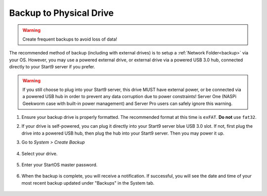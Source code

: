 .. _backup-physical:

========================
Backup to Physical Drive
========================

.. warning:: Create frequent backups to avoid loss of data!

.. youtube:: KJRO9wGOOVw
    :width: 100%

The recommended method of backup (including with external drives) is to setup a :ref:`Network Folder<backup>` via your OS.  However, you may use a powered external drive, or external drive via a powered USB 3.0 hub, connected directly to your Start9 server if you prefer.

.. warning:: If you still choose to plug into your Start9 server, this drive MUST have external power, or be connected via a powered USB hub in order to prevent any data corruption due to power constraints!  Server One (NASPi Geekworm case with built-in power management) and Server Pro users can safely ignore this warning.

#. Ensure your backup drive is properly formatted. The recommended format at this time is ``exFAT``. **Do not** use ``fat32``.

#. If your drive is self-powered, you can plug it directly into your Start9 server blue USB 3.0 slot. If not, first plug the drive into a powered USB hub, then plug the hub into your Start9 server. Then you may power it up.

#. Go to *System > Create Backup*

    .. figure:: /_static/images/config/backup.png
        :width: 60%

#. Select your drive.

    .. figure:: /_static/images/config/physical-backup1.png
        :width: 60%

    .. figure:: /_static/images/config/physical-backup2.png
        :width: 60%

#. Enter your StartOS master password.

    .. figure:: /_static/images/config/backup3.png
        :width: 60%

#. When the backup is complete, you will receive a notification.  If successful, you will see the date and time of your most recent backup updated under "Backups" in the System tab.

    .. figure:: /_static/images/config/backup4.png
        :width: 60%

